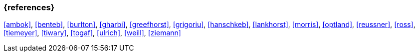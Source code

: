 === {references}

<<ambok>>, <<benteb>>, <<burlton>>, <<gharbi>>, <<greefhorst>>, <<grigoriu>>, <<hanschkeb>>, <<lankhorst>>, <<morris>>, <<optland>>, <<reussner>>, <<ross>>, <<tiemeyer>>, <<tiwary>>, <<togaf>>, <<ulrich>>, <<weill>>, <<ziemann>>

// tag::REMARK[]
// [NOTE]

// tag::DE[]
////
Eine Quelle wird über `<<label>>` referenziert. Dieses muss in `99-references/00-references.adoc` definiert sein.
////
// end::DE[]

// tag::EN[]
////
A reference source is referenced via `<<label>>`. The label has to be defined in `99-references/00-references.adoc`.
////
// end::EN[]

// end::REMARK[]
